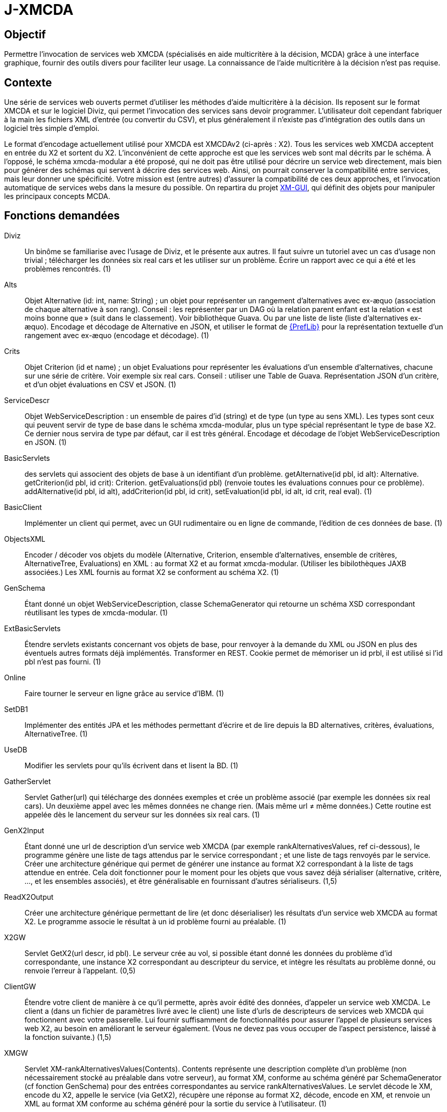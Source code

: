 = J-XMCDA

== Objectif
Permettre l’invocation de services web XMCDA (spécialisés en aide multicritère à la décision, MCDA) grâce à une interface graphique, fournir des outils divers pour faciliter leur usage. La connaissance de l’aide multicritère à la décision n’est pas requise.

== Contexte
Une série de services web ouverts permet d’utiliser les méthodes d’aide multicritère à la décision. Ils reposent sur le format XMCDA et sur le logiciel Diviz, qui permet l’invocation des services sans devoir programmer. L’utilisateur doit cependant fabriquer à la main les fichiers XML d’entrée (ou convertir du CSV), et plus généralement il n’existe pas d’intégration des outils dans un logiciel très simple d’emploi.

Le format d’encodage actuellement utilisé pour XMCDA est XMCDAv2 (ci-après : X2). Tous les services web XMCDA acceptent en entrée du X2 et sortent du X2. L’inconvénient de cette approche est que les services web sont mal décrits par le schéma. À l’opposé, le schéma xmcda-modular a été proposé, qui ne doit pas être utilisé pour décrire un service web directement, mais bien pour générer des schémas qui servent à décrire des services web. Ainsi, on pourrait conserver la compatibilité entre services, mais leur donner une spécificité. Votre mission est (entre autres) d’assurer la compatibilité de ces deux approches, et l’invocation automatique de services webs dans la mesure du possible. On repartira du projet https://github.com/oliviercailloux/XM-GUI[XM-GUI], qui définit des objets pour manipuler les principaux concepts MCDA.

== Fonctions demandées
Diviz:: Un binôme se familiarise avec l’usage de Diviz, et le présente aux autres. Il faut suivre un tutoriel avec un cas d’usage non trivial ; télécharger les données six real cars et les utiliser sur un problème. Écrire un rapport avec ce qui a été et les problèmes rencontrés. (1)
Alts:: Objet Alternative (id: int, name: String) ; un objet pour représenter un rangement d’alternatives avec ex-æquo (association de chaque alternative à son rang). Conseil : les représenter par un DAG où la relation parent enfant est la relation « est moins bonne que » (suit dans le classement). Voir bibliothèque Guava. Ou par une liste de liste (liste d’alternatives ex-æquo). Encodage et décodage de Alternative en JSON, et utiliser le format de http://www.preflib.org/data/format.php#election-data[{PrefLib}] pour la représentation textuelle d’un rangement avec ex-æquo (encodage et décodage). (1)
Crits:: Objet Criterion (id et name) ; un objet Evaluations pour représenter les évaluations d’un ensemble d’alternatives, chacune sur une série de critère. Voir exemple six real cars. Conseil : utiliser une Table de Guava. Représentation JSON d’un critère, et d’un objet évaluations en CSV et JSON. (1)
ServiceDescr:: Objet WebServiceDescription : un ensemble de paires d’id (string) et de type (un type au sens XML). Les types sont ceux qui peuvent servir de type de base dans le schéma xmcda-modular, plus un type spécial représentant le type de base X2. Ce dernier nous servira de type par défaut, car il est très général. Encodage et décodage de l’objet WebServiceDescription en JSON. (1)
BasicServlets:: des servlets qui associent des objets de base à un identifiant d’un problème. getAlternative(id pbl, id alt): Alternative. getCriterion(id pbl, id crit): Criterion. getEvaluations(id pbl) (renvoie toutes les évaluations connues pour ce problème). addAlternative(id pbl, id alt), addCriterion(id pbl, id crit), setEvaluation(id pbl, id alt, id crit, real eval). (1)
BasicClient:: Implémenter un client qui permet, avec un GUI rudimentaire ou en ligne de commande, l’édition de ces données de base. (1)
ObjectsXML:: Encoder / décoder vos objets du modèle (Alternative, Criterion, ensemble d’alternatives, ensemble de critères, AlternativeTree, Evaluations) en XML : au format X2 et au format xmcda-modular. (Utiliser les bibilothèques JAXB associées.) Les XML fournis au format X2 se conforment au schéma X2. (1)
GenSchema:: Étant donné un objet WebServiceDescription, classe SchemaGenerator qui retourne un schéma XSD correspondant réutilisant les types de xmcda-modular. (1)
ExtBasicServlets:: Étendre servlets existants concernant vos objets de base, pour renvoyer à la demande du XML ou JSON en plus des éventuels autres formats déjà implémentés. Transformer en REST. Cookie permet de mémoriser un id prbl, il est utilisé si l’id pbl n’est pas fourni. (1)
Online:: Faire tourner le serveur en ligne grâce au service d’IBM. (1)
SetDB1:: Implémenter des entités JPA et les méthodes permettant d’écrire et de lire depuis la BD alternatives, critères, évaluations, AlternativeTree. (1)
UseDB:: Modifier les servlets pour qu’ils écrivent dans et lisent la BD. (1)
GatherServlet:: Servlet Gather(url) qui télécharge des données exemples et crée un problème associé (par exemple les données six real cars). Un deuxième appel avec les mêmes données ne change rien. (Mais même url ≠ même données.) Cette routine est appelée dès le lancement du serveur sur les données six real cars. (1)
GenX2Input:: Étant donné une url de description d’un service web XMCDA (par exemple rankAlternativesValues, ref ci-dessous), le programme génère une liste de tags attendus par le service correspondant ; et une liste de tags renvoyés par le service. Créer une architecture générique qui permet de générer une instance au format X2 correspondant à la liste de tags attendue en entrée. Cela doit fonctionner pour le moment pour les objets que vous savez déjà sérialiser (alternative, critère, …, et les ensembles associés), et être généralisable en fournissant d’autres sérialiseurs. (1,5)
ReadX2Output:: Créer une architecture générique permettant de lire (et donc déserialiser) les résultats d’un service web XMCDA au format X2. Le programme associe le résultat à un id problème fourni au préalable. (1)
X2GW:: Servlet GetX2(url descr, id pbl). Le serveur crée au vol, si possible étant donné les données du problème d’id correspondante, une instance X2 correspondant au descripteur du service, et intègre les résultats au problème donné, ou renvoie l’erreur à l’appelant. (0,5)
ClientGW:: Étendre votre client de manière à ce qu’il permette, après avoir édité des données, d’appeler un service web XMCDA. Le client a (dans un fichier de paramètres livré avec le client) une liste d’urls de descripteurs de services web XMCDA qui fonctionnent avec votre passerelle. Lui fournir suffisamment de fonctionnalités pour assurer l’appel de plusieurs services web X2, au besoin en améliorant le serveur également. (Vous ne devez pas vous occuper de l’aspect persistence, laissé à la fonction suivante.) (1,5)
XMGW:: Servlet XM-rankAlternativesValues(Contents). Contents représente une description complète d’un problème (non nécessairement stocké au préalable dans votre serveur), au format XM, conforme au schéma généré par SchemaGenerator (cf fonction GenSchema) pour des entrées correspondantes au service rankAlternativesValues. Le servlet décode le XM, encode du X2, appelle le service (via GetX2), récupère une réponse au format X2, décode, encode en XM, et renvoie un XML au format XM conforme au schéma généré pour la sortie du service à l’utilisateur. (1)
Lib:: Isoler la partie bibliothèque du reste du code. La publier comme un projet Maven indépendant (suffixer le nom du projet de -lib) et faire dépendre le reste du code de cette bibliothèque. Isoler la partie client du reste du code, publier comme un projet indépendant (ProjectName-client). Publier la partie serveur comme un projet indépendant (ProjectName). (1,5)
SetDB2:: Implémenter des entités JPA et les méthodes permettant d’écrire et de lire depuis la BD pour le reste de votre modèle. (1)
SOAP:: Transformer certains servlets pour en faire des services SOAP. (1)
SOAPClient:: Transformer les clients pour en faire des clients SOAP. (1)

=== Suppléments ===
* Envoi message via JMS quand réponse est prête.
* Projets avec (certaines) données partagées entre plusieurs utilisateurs.
* Permettre à chaque décideur de s’identifier pour entrer ses données (avec pwd ou sans, décidé par l’administrateur).
* Import csv / excel (via WS existant éventuellement).

== Références
* https://github.com/xmcda-modular[xmcda-modular] sur Github. (Voir schéma et exemple, et bibliothèque JAXB.)
* https://github.com/oliviercailloux/XMCDA-2.2.1-JAXB/[XMCDA-2.2.1-JAXB] : génération et lecture de fichiers au format X2.
* http://www.decision-deck.org/xmcda/[XMCDA], site officiel.
* http://www.diviz.org/[diviz], site officiel.
* http://www.decision-deck.org/ws/wsd-rankAlternativesValues-RXMCDA.html[exemple] de fichier description Diviz: voir description.xml.
* https://github.com/oliviercailloux/test-call-xmcda-ws[test-call-xmcda-ws]

